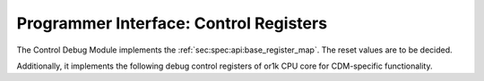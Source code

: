 Programmer Interface: Control Registers
---------------------------------------

The Control Debug Module implements the :ref:`sec:spec:api:base_register_map`.
The reset values are to be decided.

.. tabularcolumns:: |p{\dimexpr 0.20\linewidth-2\tabcolsep}|p{\dimexpr 0.20\linewidth-2\tabcolsep}|p{\dimexpr 0.40\linewidth-2\tabcolsep}|p{\dimexpr 0.20\linewidth-2\tabcolsep}|
.. flat-table:: CDM base register reset values
  :widths: 2 2 4 2
  :header-rows: 1

  * - address
    - name
    - description
    - reset value

  * - 0x0000
    - ``MOD_VENDOR``
    - module vendor
    - ?

  * - 0x0001
    - ``MOD_TYPE``
    - module type identifier
    - ?

  * - 0x0002
    - ``MOD_VERSION``
    - module version
    - ?

  * - 0x0003
    - ``MOD_CS``
    - module control and status
    - ?

  * - 0x0004
    - ``MOD_EVENT_DEST``
    - destination of debug events
    - ?

Additionally, it implements the following debug control registers of or1k CPU core for CDM-specific functionality.


.. tabularcolumns:: |p{\dimexpr 0.20\linewidth-2\tabcolsep}|p{\dimexpr 0.20\linewidth-2\tabcolsep}|p{\dimexpr 0.60\linewidth-2\tabcolsep}|
.. flat-table:: CDM register map
  :widths: 2 2 6
  :header-rows: 1

  * - address
    - name
    - description

  * - 0x0200
    - ``DEBUG_VALUE_REG_0_0``
    - Bits [15:0] (least significant bits) DVR0

  * - 0x0201
    - ``DEBUG_VALUE_REG_0_1``
    - Bits [31:16] of DVR0
   
  * - 0x0202
    - ``DEBUG_VALUE_REG_1_0``
    - Bits [15:0] (least significant bits) of DVR1

  * - 0x0280
    - ``DEBUG_VALUE_REG_1_1``
    - Bits [31:16] of DVR1

  * - 0x0281
    - ``DEBUG_VALUE_REG_2_0``
    - Bits [15:0] (least significant bits) of DVR2

  * - 0x0282
    - ``DEBUG_VALUE_REG_2_1``
    - Bits [31:16] of DVR2

  * - 0x0283
    - ``DEBUG_VALUE_REG_3_0``
    - Bits [15:0] (least significant bits) of DVR3

  * - 0x0284
    - ``DEBUG_VALUE_REG_3_1``
    - Bits [31:16] of DVR3

  * - 0x0285
    - ``DEBUG_VALUE_REG_4_0``
    - Bits [15:0] (least significant bits) of DVR4

  * - 0x0286
    - ``DEBUG_VALUE_REG_4_1``
    - Bits [31:16] of DVR4

  * - 0x0287
    - ``DEBUG_VALUE_REG_5_0``
    - Bits [15:0] (least significant bits) of DVR5

  * - 0x0290
    - ``DEBUG_VALUE_REG_5_1``
    - Bits [31:16] of DVR5

  * - 0x0291
    - ``DEBUG_VALUE_REG_6_0``
    - Bits [15:0] (least significant bits) of DVR6

  * - 0x0292
    - ``DEBUG_VALUE_REG_6_1``
    - Bits [31:16] of DVR6

  * - 0x0293
    - ``DEBUG_VALUE_REG_7_0``
    - Bits [15:0] (least significant bits) of DVR7

  * - 0x0294
    - ``DEBUG_VALUE_REG_7_1``
    - Bits [31:16] of DVR7

  * - 0x0295
    - ``DEBUG_CTRL_REG_0_0``
    - Bits [15:0] (least significant bits) of DCR0

  * - 0x0296
    - ``DEBUG_CTRL_REG_0_1``
    - Bits [31:16] of DCR0

  * - 0x0297
    - ``DEBUG_CTRL_REG_1_0``
    - Bits [15:0] (least significant bits) of DCR1

  * - 0x02A0
    - ``DEBUG_CTRL_REG_1_1``
    - Bits [31:16] of DCR1

  * - 0x02A1
    - ``DEBUG_CTRL_REG_2_0``
    - Bits [15:0] (least significant bits) of DCR2

  * - 0x02A2
    - ``DEBUG_CTRL_REG_2_1``
    - Bits [31:16] of DCR2

  * - 0x02A3
    - ``DEBUG_CTRL_REG_3_0``
    - Bits [15:0] (least significant bits) of DCR3

  * - 0x02A4
    - ``DEBUG_CTRL_REG_3_1``
    - Bits [31:16] of DCR3

  * - 0x02A5
    - ``DEBUG_CTRL_REG_4_0``
    - Bits [15:0] (least significant bits) of DCR4

  * - 0x02A6
    - ``DEBUG_CTRL_REG_4_1``
    - Bits [31:16] of DCR4

  * - 0x02A7
    - ``DEBUG_CTRL_REG_5_0``
    - Bits [15:0] (least significant bits) of DCR5

  * - 0x02B0
    - ``DEBUG_CTRL_REG_5_1``
    - Bits [31:16] of DCR5

  * - 0x02B1
    - ``DEBUG_CTRL_REG_6_0``
    - Bits [15:0] (least significant bits) of DCR6

  * - 0x02B2
    - ``DEBUG_CTRL_REG_6_1``
    - Bits [31:16] of DCR6

  * - 0x02B3
    - ``DEBUG_CTRL_REG_7_0``
    - Bits [15:0] (least significant bits) of DCR7

  * - 0x02B4
    - ``DEBUG_CTRL_REG_7_1``
    - Bits [31:16] of DCR7

  * - 0x02B5
    - ``DEBUG_MODE_REG_1_0``
    - Bits [15:0] (least significant bits) of DMR1

  * - 0x02B6
    - ``DEBUG_MODE_REG_1_1``
    - Bits [31:16] of DMR1

  * - 0x02B7
    - ``DEBUG_MODE_REG_2_0``
    - Bits [15:0] (least significant bits) of DMR2

  * - 0x02C0
    - ``DEBUG_MODE_REG_2_1``
    - Bits [31:16] of DMR2

  * - 0x02C1
    - ``DEBUG_WC_REG_0_0``
    - Bits [15:0] (least significant bits) of Debug Watchpoint Counter 0

  * - 0x02C2
    - ``DEBUG_WC_REG_0_1``
    - Bits [31:16] of Debug Watchpoint Counter 0

  * - 0x02C3
    - ``DEBUG_WC_REG_1_0``
    - Bits [15:0] (least significant bits) of Debug Watchpoint Counter 1

  * - 0x02C4
    - ``DEBUG_WC_REG_1_1``
    - Bits [31:16] of Debug Watchpoint Counter 1

  * - 0x02C5
    - ``DEBUG_STOP_REG_0``
    - Bits [15:0] (least significant bits) of Debug Stop Register

  * - 0x02C6
    - ``DEBUG_STOP_REG_1``
    - Bits [31:16] of Debug Stop Register

  * - 0x02C7
    - ``DEBUG_REASON_REG_0``
    - Bits [15:0] (least significant bits) of Debug Reason Register

  * - 0x02D0
    - ``DEBUG_REASON_REG_1``
    - Bits [31:16] of Debug Reason Register

